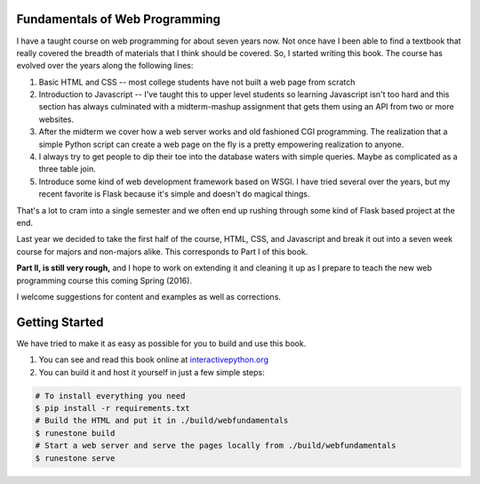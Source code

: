 Fundamentals of Web Programming
===============================

I have a taught course on web programming for about seven years now.
Not once have I been able to find a textbook that really covered the breadth of materials
that I think should be covered.  So, I started writing this book.  The course has evolved
over the years along the following lines:

1. Basic HTML and CSS -- most college students have not built a web page from scratch
2. Introduction to Javascript -- I've taught this to upper level students so learning Javascript isn't too hard and this section has always culminated with a midterm-mashup assignment that gets them using an API from two or more websites.
3. After the midterm we cover how a web server works and old fashioned CGI programming.  The realization that a simple Python script can create a web page on the fly is a pretty empowering realization to anyone.
4. I always try to get people to dip their toe into the database waters with simple queries.  Maybe as complicated as a three table join.
5. Introduce some kind of web development framework based on WSGI.  I have tried several over the years, but my recent favorite is Flask because it's simple and doesn't do magical things.

That's a lot to cram into a single semester and we often end up rushing through some kind of Flask based project
at the end.

Last year we decided to take the first half of the course, HTML, CSS, and Javascript and break it out
into a seven week course for majors and non-majors alike.  This corresponds to Part I of this book.

**Part II, is still very rough,** and I hope to work on extending it and cleaning it up as I prepare to teach
the new web programming course this coming Spring (2016).

I welcome suggestions for content and examples as well as corrections.

Getting Started
===============

We have tried to make it as easy as possible for you to build and use this book.

1. You can see and read this book online at `interactivepython.org <http://interactivepython.org/runestone/static/thinkcspy/index.html>`_

2. You can build it and host it yourself in just a few simple steps:

.. code:: bash

    # To install everything you need
    $ pip install -r requirements.txt
    # Build the HTML and put it in ./build/webfundamentals
    $ runestone build
    # Start a web server and serve the pages locally from ./build/webfundamentals
    $ runestone serve

